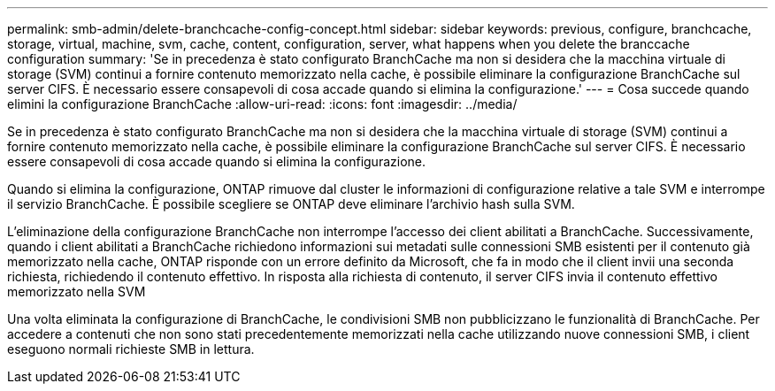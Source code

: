 ---
permalink: smb-admin/delete-branchcache-config-concept.html 
sidebar: sidebar 
keywords: previous, configure, branchcache, storage, virtual, machine, svm, cache, content, configuration, server, what happens when you delete the branccache configuration 
summary: 'Se in precedenza è stato configurato BranchCache ma non si desidera che la macchina virtuale di storage (SVM) continui a fornire contenuto memorizzato nella cache, è possibile eliminare la configurazione BranchCache sul server CIFS. È necessario essere consapevoli di cosa accade quando si elimina la configurazione.' 
---
= Cosa succede quando elimini la configurazione BranchCache
:allow-uri-read: 
:icons: font
:imagesdir: ../media/


[role="lead"]
Se in precedenza è stato configurato BranchCache ma non si desidera che la macchina virtuale di storage (SVM) continui a fornire contenuto memorizzato nella cache, è possibile eliminare la configurazione BranchCache sul server CIFS. È necessario essere consapevoli di cosa accade quando si elimina la configurazione.

Quando si elimina la configurazione, ONTAP rimuove dal cluster le informazioni di configurazione relative a tale SVM e interrompe il servizio BranchCache. È possibile scegliere se ONTAP deve eliminare l'archivio hash sulla SVM.

L'eliminazione della configurazione BranchCache non interrompe l'accesso dei client abilitati a BranchCache. Successivamente, quando i client abilitati a BranchCache richiedono informazioni sui metadati sulle connessioni SMB esistenti per il contenuto già memorizzato nella cache, ONTAP risponde con un errore definito da Microsoft, che fa in modo che il client invii una seconda richiesta, richiedendo il contenuto effettivo. In risposta alla richiesta di contenuto, il server CIFS invia il contenuto effettivo memorizzato nella SVM

Una volta eliminata la configurazione di BranchCache, le condivisioni SMB non pubblicizzano le funzionalità di BranchCache. Per accedere a contenuti che non sono stati precedentemente memorizzati nella cache utilizzando nuove connessioni SMB, i client eseguono normali richieste SMB in lettura.
